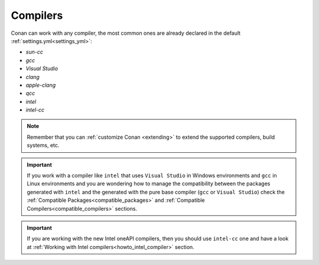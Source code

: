 .. _integration_compilers:

Compilers
=========


Conan can work with any compiler, the most common ones are already declared in the default :ref:`settings.yml<settings_yml>`:

- `sun-cc`
- `gcc`
- `Visual Studio`
- `clang`
- `apple-clang`
- `qcc`
- `intel`
- `intel-cc`

.. note ::

    Remember that you can :ref:`customize Conan <extending>` to extend the supported compilers, build systems, etc.


.. important::

    If you work with a compiler like ``intel`` that uses ``Visual Studio`` in Windows environments
    and ``gcc`` in Linux environments and you are wondering how to manage the compatibility between the packages generated
    with ``intel`` and the generated with the pure base compiler (``gcc`` or ``Visual Studio``) check the
    :ref:`Compatible Packages<compatible_packages>` and :ref:`Compatible Compilers<compatible_compilers>` sections.

.. important::

    If you are working with the new Intel oneAPI compilers, then you should use ``intel-cc`` one and have a look at :ref:`Working with Intel compilers<howto_intel_compiler>` section.
